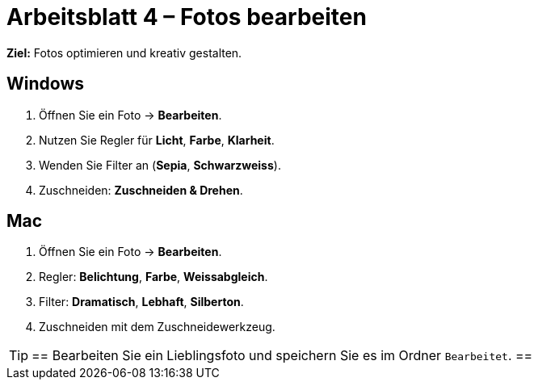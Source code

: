 
= Arbeitsblatt 4 – Fotos bearbeiten

*Ziel:* Fotos optimieren und kreativ gestalten.

== Windows
. Öffnen Sie ein Foto → *Bearbeiten*.
. Nutzen Sie Regler für *Licht*, *Farbe*, *Klarheit*.
. Wenden Sie Filter an (*Sepia*, *Schwarzweiss*).
. Zuschneiden: *Zuschneiden & Drehen*.

== Mac
. Öffnen Sie ein Foto → *Bearbeiten*.
. Regler: *Belichtung*, *Farbe*, *Weissabgleich*.
. Filter: *Dramatisch*, *Lebhaft*, *Silberton*.
. Zuschneiden mit dem Zuschneidewerkzeug.

[TIP]
==
Bearbeiten Sie ein Lieblingsfoto und speichern Sie es im Ordner `Bearbeitet`.
==